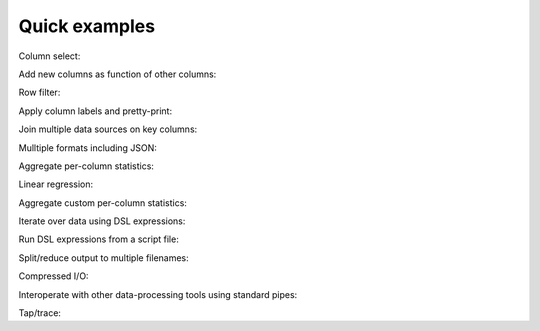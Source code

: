 ..
    PLEASE DO NOT EDIT DIRECTLY. EDIT THE .rst.in FILE PLEASE.

Quick examples
================================================================

Column select:

.. code-block:: none
   :emphasize-lines: 1,1

    mlr --csv cut -f hostname,uptime mydata.csv

Add new columns as function of other columns:

.. code-block:: none
   :emphasize-lines: 1,1

    mlr --nidx put '$sum = $7 < 0.0 ? 3.5 : $7 + 2.1*$8' *.dat

Row filter:

.. code-block:: none
   :emphasize-lines: 1,1

    mlr --csv filter '$status != "down" && $upsec >= 10000' *.csv

Apply column labels and pretty-print:

.. code-block:: none
   :emphasize-lines: 1,1

    grep -v '^#' /etc/group | mlr --ifs : --nidx --opprint label group,pass,gid,member then sort -f group

Join multiple data sources on key columns:

.. code-block:: none
   :emphasize-lines: 1,1

    mlr join -j account_id -f accounts.dat then group-by account_name balances.dat

Mulltiple formats including JSON:

.. code-block:: none
   :emphasize-lines: 1,1

    mlr --json put '$attr = sub($attr, "([0-9]+)_([0-9]+)_.*", "\1:\2")' data/*.json

Aggregate per-column statistics:

.. code-block:: none
   :emphasize-lines: 1,1

    mlr stats1 -a min,mean,max,p10,p50,p90 -f flag,u,v data/*

Linear regression:

.. code-block:: none
   :emphasize-lines: 1,1

    mlr stats2 -a linreg-pca -f u,v -g shape data/*

Aggregate custom per-column statistics:

.. code-block:: none
   :emphasize-lines: 1,1

    mlr put -q '@sum[$a][$b] += $x; end {emit @sum, "a", "b"}' data/*

Iterate over data using DSL expressions:

.. code-block:: none
   :emphasize-lines: 1,1

    mlr --from estimates.tbl put '
      for (k,v in $*) {
        if (is_numeric(v) && k =~ "^[t-z].*$") {
          $sum += v; $count += 1
        }
      }
      $mean = $sum / $count # no assignment if count unset
    '

Run DSL expressions from a script file:

.. code-block:: none
   :emphasize-lines: 1,1

    mlr --from infile.dat put -f analyze.mlr

Split/reduce output to multiple filenames:

.. code-block:: none
   :emphasize-lines: 1,1

    mlr --from infile.dat put 'tee > "./taps/data-".$a."-".$b, $*'

Compressed I/O:

.. code-block:: none
   :emphasize-lines: 1,1

    mlr --from infile.dat put 'tee | "gzip > ./taps/data-".$a."-".$b.".gz", $*'

Interoperate with other data-processing tools using standard pipes:

.. code-block:: none
   :emphasize-lines: 1,1

    mlr --from infile.dat put -q '@v=$*; dump | "jq .[]"'

Tap/trace:

.. code-block:: none
   :emphasize-lines: 1,1

    mlr --from infile.dat put  '(NR % 1000 == 0) { print > stderr, "Checkpoint ".NR}'
